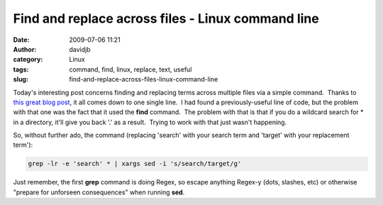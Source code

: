 Find and replace across files - Linux command line
##################################################
:date: 2009-07-06 11:21
:author: davidjb
:category: Linux
:tags: command, find, linux, replace, text, useful
:slug: find-and-replace-across-files-linux-command-line

Today's interesting post concerns finding and replacing terms across
multiple files via a simple command.  Thanks to `this great blog post`_,
it all comes down to one single line.  I had found a previously-useful
line of code, but the problem with that one was the fact that it used
the **find** command.  The problem with that is that if you do a
wildcard search for \* in a directory, it'll give you back '.' as a
result.  Trying to work with that just wasn't happening.

So, without further ado, the command (replacing 'search' with your
search term and 'target' with your replacement term'):

.. code:: bash

    grep -lr -e 'search' * | xargs sed -i 's/search/target/g'

Just remember, the first **grep** command is doing Regex, so escape
anything Regex-y (dots, slashes, etc) or otherwise "prepare for
unforseen consequences" when running **sed**.

.. _this great blog post: http://www.64bitjungle.com/ubuntu/recursively-search-and-replace-terms-in-multiple-files-with-grep-xargs-and-sed/
